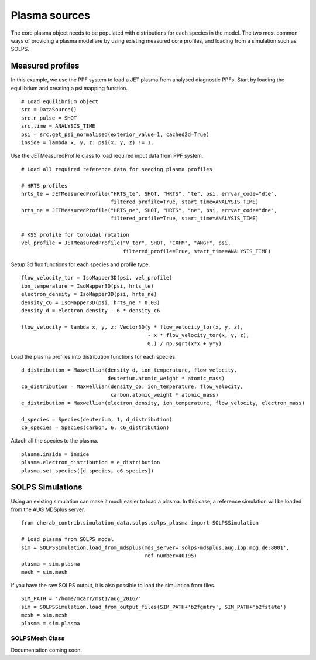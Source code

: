
Plasma sources
==============

The core plasma object needs to be populated with distributions for each species in the model. The two most common ways
of providing a plasma model are by using existing measured core profiles, and loading from a simulation such as SOLPS.

Measured profiles
-----------------

In this example, we use the PPF system to load a JET plasma from analysed diagnostic PPFs. Start by loading the
equilibrium and creating a psi mapping function. ::

    # Load equilibrium object
    src = DataSource()
    src.n_pulse = SHOT
    src.time = ANALYSIS_TIME
    psi = src.get_psi_normalised(exterior_value=1, cached2d=True)
    inside = lambda x, y, z: psi(x, y, z) != 1.

Use the JETMeasuredProfile class to load required input data from PPF system. ::

    # Load all required reference data for seeding plasma profiles

    # HRTS profiles
    hrts_te = JETMeasuredProfile("HRTS_te", SHOT, "HRTS", "te", psi, errvar_code="dte",
                                 filtered_profile=True, start_time=ANALYSIS_TIME)
    hrts_ne = JETMeasuredProfile("HRTS_ne", SHOT, "HRTS", "ne", psi, errvar_code="dne",
                                 filtered_profile=True, start_time=ANALYSIS_TIME)

    # KS5 profile for toroidal rotation
    vel_profile = JETMeasuredProfile("V_tor", SHOT, "CXFM", "ANGF", psi,
                                     filtered_profile=True, start_time=ANALYSIS_TIME)

Setup 3d flux functions for each species and profile type. ::

    flow_velocity_tor = IsoMapper3D(psi, vel_profile)
    ion_temperature = IsoMapper3D(psi, hrts_te)
    electron_density = IsoMapper3D(psi, hrts_ne)
    density_c6 = IsoMapper3D(psi, hrts_ne * 0.03)
    density_d = electron_density - 6 * density_c6

    flow_velocity = lambda x, y, z: Vector3D(y * flow_velocity_tor(x, y, z),
                                             - x * flow_velocity_tor(x, y, z),
                                             0.) / np.sqrt(x*x + y*y)

Load the plasma profiles into distribution functions for each species. ::

    d_distribution = Maxwellian(density_d, ion_temperature, flow_velocity,
                                deuterium.atomic_weight * atomic_mass)
    c6_distribution = Maxwellian(density_c6, ion_temperature, flow_velocity,
                                 carbon.atomic_weight * atomic_mass)
    e_distribution = Maxwellian(electron_density, ion_temperature, flow_velocity, electron_mass)

    d_species = Species(deuterium, 1, d_distribution)
    c6_species = Species(carbon, 6, c6_distribution)

Attach all the species to the plasma. ::

    plasma.inside = inside
    plasma.electron_distribution = e_distribution
    plasma.set_species([d_species, c6_species])

SOLPS Simulations
-----------------

Using an existing simulation can make it much easier to load a plasma. In this case, a reference simulation will be
loaded from the AUG MDSplus server. ::

    from cherab_contrib.simulation_data.solps.solps_plasma import SOLPSSimulation

    # Load plasma from SOLPS model
    sim = SOLPSSimulation.load_from_mdsplus(mds_server='solps-mdsplus.aug.ipp.mpg.de:8001',
                                            ref_number=40195)
    plasma = sim.plasma
    mesh = sim.mesh

If you have the raw SOLPS output, it is also possible to load the simulation from files. ::

    SIM_PATH = '/home/mcarr/mst1/aug_2016/'
    sim = SOLPSSimulation.load_from_output_files(SIM_PATH+'b2fgmtry', SIM_PATH+'b2fstate')
    mesh = sim.mesh
    plasma = sim.plasma


SOLPSMesh Class
^^^^^^^^^^^^^^^

Documentation coming soon.

.. Commented out
   autoclass:: cherab_contrib.simulation_data.SOLPSMesh
   :members:
   autoclass:: cherab_contrib.simulation_data.SOLPSSimulation
   :members:
